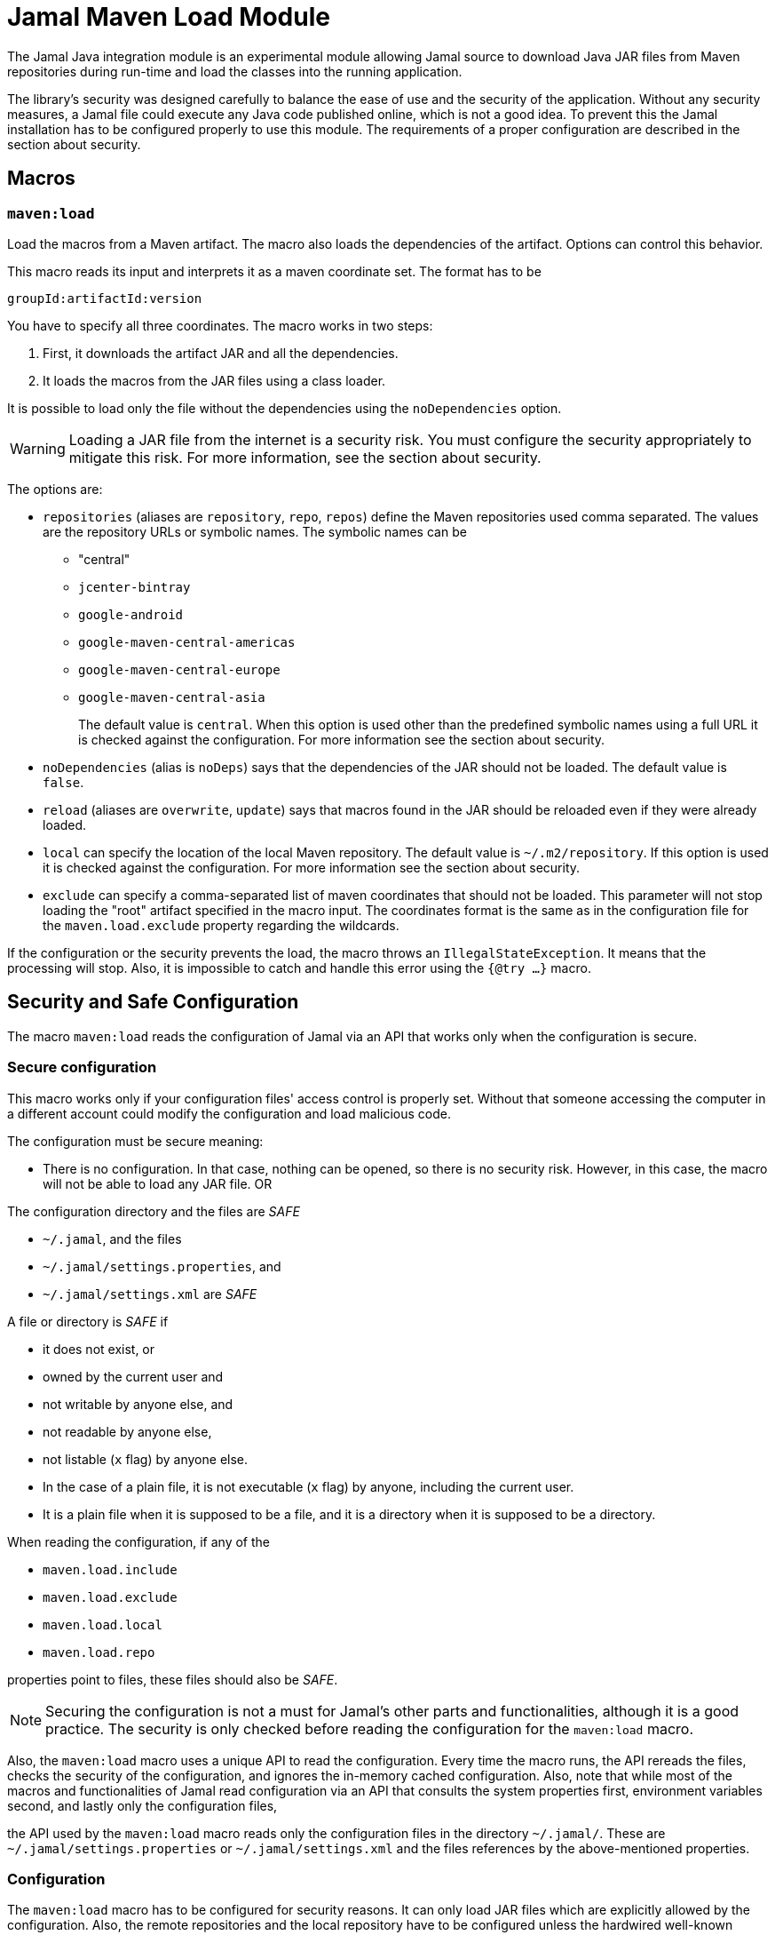 = Jamal Maven Load Module

The Jamal Java integration module is an experimental module allowing Jamal source to download Java JAR files from Maven repositories during run-time and load the classes into the running application.

The library's security was designed carefully to balance the ease of use and the security of the application.
Without any security measures, a Jamal file could execute any Java code published online, which is not a good idea.
To prevent this the Jamal installation has to be configured properly to use this module.
The requirements of a proper configuration are described in the section about security.

== Macros

=== `maven:load`

Load the macros from a Maven artifact.
The macro also loads the dependencies of the artifact.
Options can control this behavior.

This macro reads its input and interprets it as a maven coordinate set.
The format has to be

          groupId:artifactId:version

You have to specify all three coordinates.
The macro works in two steps:

1. First, it downloads the artifact JAR and all the dependencies.

2. It loads the macros from the JAR files using a class loader.

It is possible to load only the file without the dependencies using the `noDependencies` option.

WARNING: Loading a JAR file from the internet is a security risk.
You must configure the security appropriately to mitigate this risk.
For more information, see the section about security.

The options are:

* `repositories` (aliases are `repository`, `repo`, `repos`) define the Maven repositories used comma separated.
The values are the repository URLs or symbolic names.
The symbolic names can be
- "central"
- `jcenter-bintray`
- `google-android`
- `google-maven-central-americas`
- `google-maven-central-europe`
- `google-maven-central-asia`
+
The default value is `central`.
When this option is used other than the predefined symbolic names using a full URL it is checked against the configuration.
For more information see the section about security.

* `noDependencies` (alias is `noDeps`) says that the dependencies of the JAR should not be loaded.
The default value is `false`.

* `reload` (aliases are `overwrite`, `update`) says that macros found in the JAR should be reloaded even if they were
already loaded.

* `local` can specify the location of the local Maven repository.
The default value is `~/.m2/repository`.
If this option is used it is checked against the configuration.
For more information see the section about security.

* `exclude` can specify a comma-separated list of maven coordinates that should not be loaded.
This parameter will not stop loading the "root" artifact specified in the macro input.
The coordinates format is the same as in the configuration file for the `maven.load.exclude` property regarding the wildcards.

If the configuration or the security prevents the load, the macro throws an `IllegalStateException`.
It means that the processing will stop.
Also, it is impossible to catch and handle this error using the `{@try ...}` macro.

== Security and Safe Configuration

The macro `maven:load` reads the configuration of Jamal via an API that works only when the configuration is secure.

=== Secure configuration

This macro works only if your configuration files' access control is properly set.
Without that someone accessing the computer in a different account could modify the configuration and load malicious code.

The configuration must be secure meaning:

* There is no configuration.
In that case, nothing can be opened, so there is no security risk.
However, in this case, the macro will not be able to load any JAR file.
OR

The configuration directory and the files are _SAFE_
====
* `~/.jamal`, and the files
* `~/.jamal/settings.properties`, and
* `~/.jamal/settings.xml` are _SAFE_
====


A file or directory is _SAFE_ if
====
* it does not exist, or

* owned by the current user and

* not writable by anyone else, and

* not readable by anyone else,

* not listable (`x` flag) by anyone else.

* In the case of a plain file, it is not executable (`x` flag) by anyone, including the current user.

* It is a plain file when it is supposed to be a file, and it is a directory when it is supposed to be a directory.
====

When reading the configuration, if any of the

====
* `maven.load.include`

* `maven.load.exclude`

* `maven.load.local`

* `maven.load.repo`

properties point to files, these files should also be _SAFE_.
====

NOTE: Securing the configuration is not a must for Jamal's other parts and functionalities, although it is a good practice.
The security is only checked before reading the configuration for the `maven:load` macro.

Also, the `maven:load` macro uses a unique API to read the configuration.
Every time the macro runs, the API rereads the files, checks the security of the configuration, and ignores the in-memory cached configuration.
Also, note that while most of the macros and functionalities of Jamal read configuration via an API that consults the system properties first, environment variables second, and lastly only
the configuration files,

====
the API used by the `maven:load` macro reads only the configuration files in the directory `~/.jamal/`.
These are `~/.jamal/settings.properties` or `~/.jamal/settings.xml` and the files references by the above-mentioned properties.
====

=== Configuration

The `maven:load` macro has to be configured for security reasons.
It can only load JAR files which are explicitly allowed by the configuration.
Also, the remote repositories and the local repository have to be configured unless the hardwired well-known repositories are used with the default local location.

The values for the property keys are

* comma separated list of maven coordinates + path,

* absolute paths,

* URLs, or

* a file name that contains the list of the same information.

When a key points to a file, the file also has to be _SAFE_ as defined in the previous section.
It has to be in the same directory as the configuration file and has to be specified by the bare name and extension but without any path.
The file contains the configuration information one per line.

[NOTE]
====
You can use the comma-separated list in the `.properties` file.
When you have too many configuration items, however, it is better to use a file.
To have a readable format the file contains the list of the configuration items one per line.
====

==== `maven.load.include`

The configuration should always have the property `maven.load.include` set.
The property gives the list of permitted maven coordinates.

Every maven coordinate has to be in the format

          groupId:artifactId:version

or
          groupId:artifactId:version:path

The `groupId` cannot be a wildcard.
The `artifactId` and `version` may be a wildcard `*`.
The path part is optional.
If the `artifactId` is a wildcard, then the `version` has to be a wildcard too.

The path represents the path to the Jamal source.
It can either be the absolute path to the Jamal text or a directory.
When the value ends with a `/` it is considered a directory.

When the path is specified it is compared against the path of the Jamal source.
The Jamal source file has to be the same or has to be in the specified directory.

The macro `maven:load` is used sometimes from a file included or imported by the top Jamal source directly or through other includes or imports.
In this case, just as when the normal, the path of the top level Jamal file is used only.

==== `maven.load.exclude`

The key `maven.load.exclude` can be used to exclude some maven coordinates from the list of allowed coordinates.
If a coordinate is excluded, it cannot be used even if it is included in the `maven.load.include` list.

A coordinate will also be skipped if one is present as a dependency.
In this case, however, the download will not stop.
The class loading, however, may still fail if classes are missing because of the exclusion.

==== `maven.load.local`

The key `maven.load.local` can be used to specify the location of the local Maven repository.
It has to be configured when the option `local` used.
The values have to specify the absolute paths of the allowed directories that can be used as local repos.

WARNING: This is a security configuration.
Specifying a location here will not change the default location.

==== `maven.load.repo`

The key `maven.load.repo` can be used to specify the list of allowed remote repositories in addition to the predefined ones.
The values have to be the URLs as they appear in the `repositories` option of the `maven:load` macro.

WARNING: This is a security configuration.
Specifying a URL here will not change the default repository.
